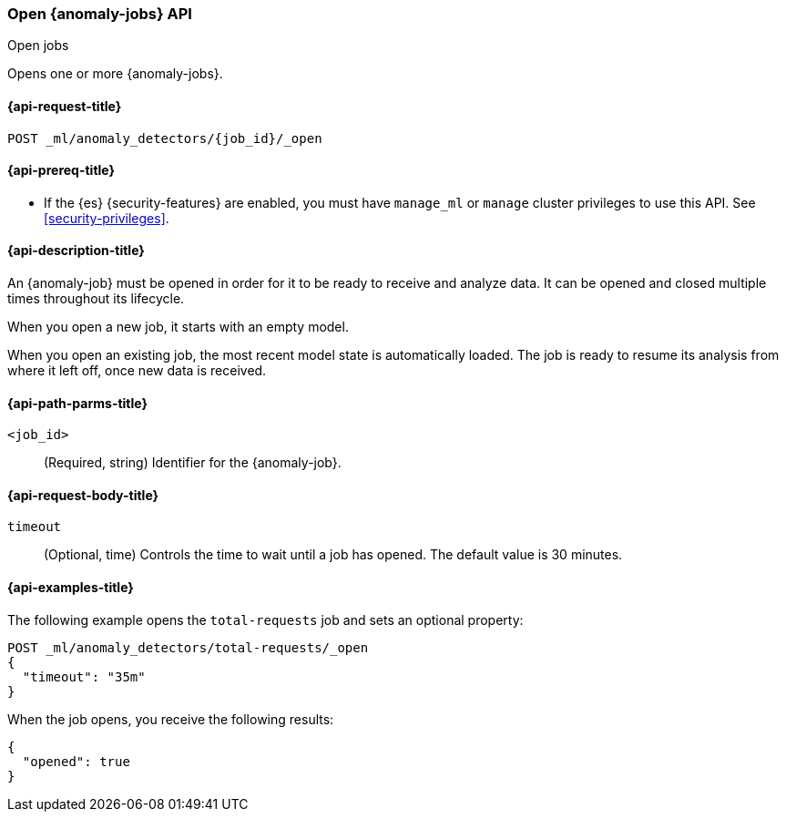 [role="xpack"]
[testenv="platinum"]
[[ml-open-job]]
=== Open {anomaly-jobs} API
++++
<titleabbrev>Open jobs</titleabbrev>
++++

Opens one or more {anomaly-jobs}.

[[ml-open-job-request]]
==== {api-request-title}

`POST _ml/anomaly_detectors/{job_id}/_open`

[[ml-open-job-prereqs]]
==== {api-prereq-title}

* If the {es} {security-features} are enabled, you must have `manage_ml` or
`manage` cluster privileges to use this API. See
<<security-privileges>>.

[[ml-open-job-desc]]
==== {api-description-title}

An {anomaly-job} must be opened in order for it to be ready to receive and
analyze data. It can be opened and closed multiple times throughout its
lifecycle.

When you open a new job, it starts with an empty model.

When you open an existing job, the most recent model state is automatically
loaded. The job is ready to resume its analysis from where it left off, once new
data is received.

[[ml-open-job-path-parms]]
==== {api-path-parms-title}

`<job_id>`::
  (Required, string) Identifier for the {anomaly-job}.

[[ml-open-job-request-body]]
==== {api-request-body-title}

`timeout`::
  (Optional, time) Controls the time to wait until a job has opened. The default
  value is 30 minutes.

[[ml-open-job-example]]
==== {api-examples-title}

The following example opens the `total-requests` job and sets an optional
property:

[source,console]
--------------------------------------------------
POST _ml/anomaly_detectors/total-requests/_open
{
  "timeout": "35m"
}
--------------------------------------------------
// TEST[skip:setup:server_metrics_job]

When the job opens, you receive the following results:

[source,console-result]
----
{
  "opened": true
}
----
